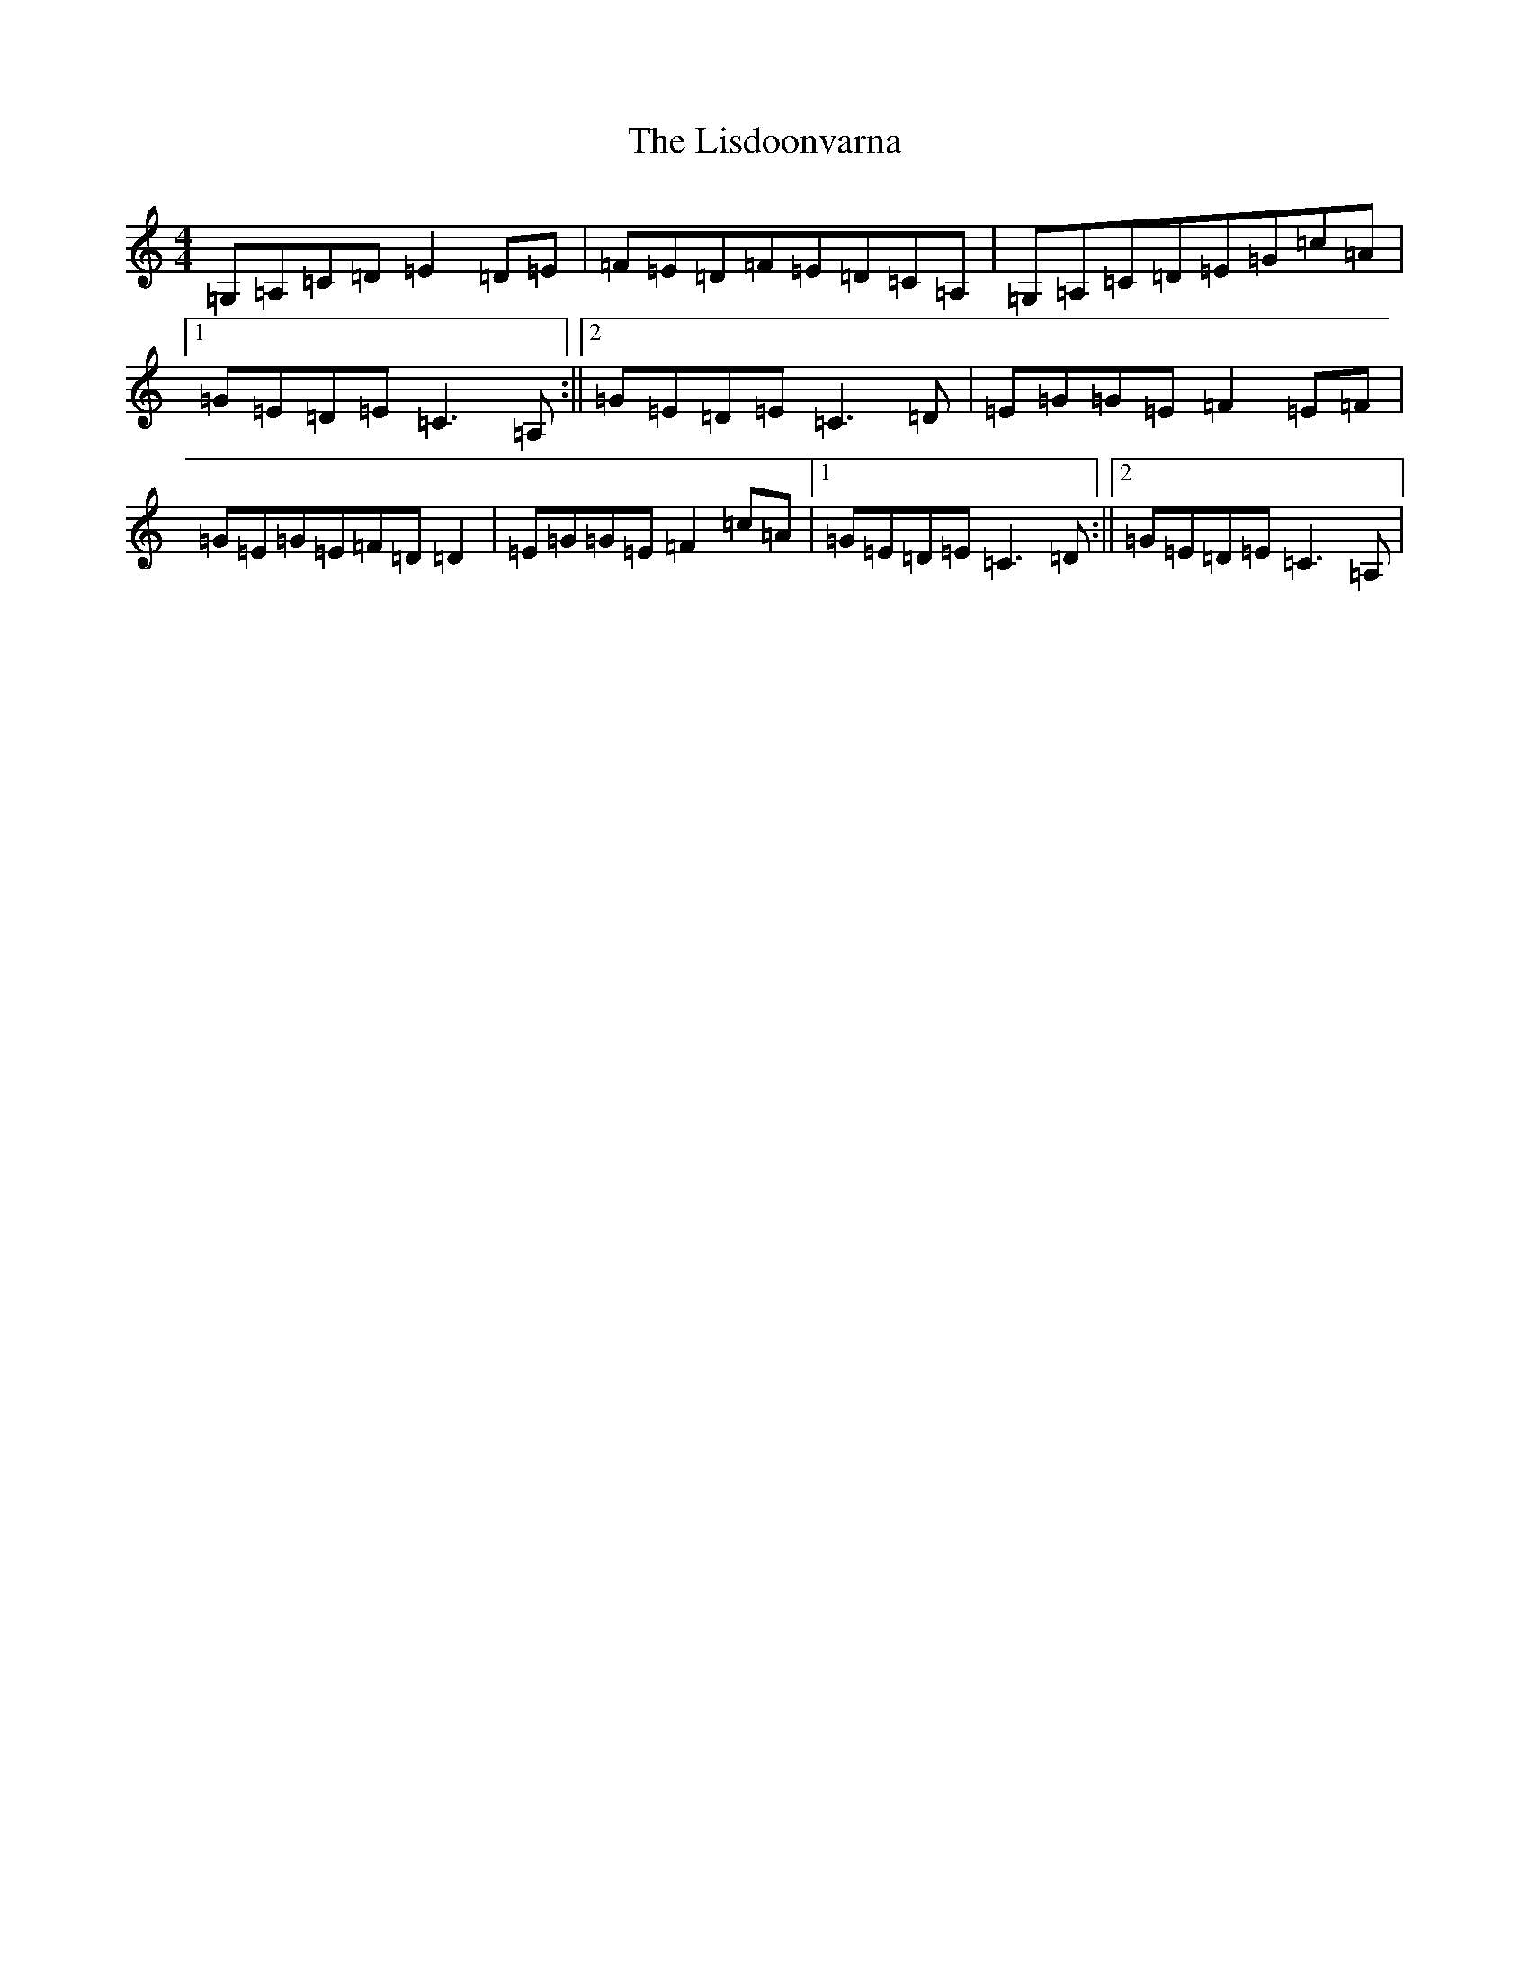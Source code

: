 X: 12510
T: Lisdoonvarna, The
S: https://thesession.org/tunes/3127#setting3127
R: reel
M:4/4
L:1/8
K: C Major
=G,=A,=C=D=E2=D=E|=F=E=D=F=E=D=C=A,|=G,=A,=C=D=E=G=c=A|1=G=E=D=E=C3=A,:||2=G=E=D=E=C3=D|=E=G=G=E=F2=E=F|=G=E=G=E=F=D=D2|=E=G=G=E=F2=c=A|1=G=E=D=E=C3=D:||2=G=E=D=E=C3=A,|